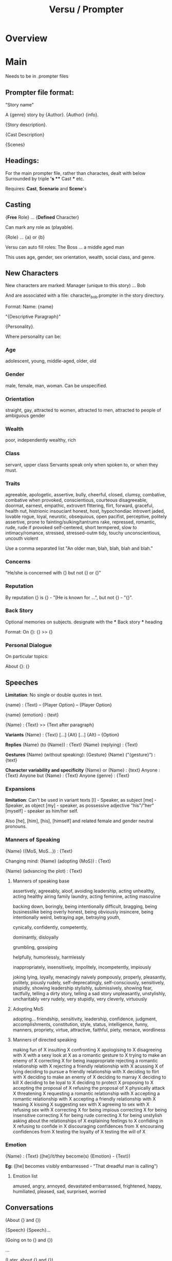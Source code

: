 #+title: Versu / Prompter
* Overview
* Main
Needs to be in .prompter files
** Prompter file format:
   "Story name"

   A {genre} story by {Author}. {Author} {info}.

   {Story description}.

   {Cast Description}

   {Scenes}

** Headings:
   For the main prompter file, rather than charactes, dealt with below
   Surrounded by triple *'s
   *** Cast *** etc.

   Requires:
   *Cast*, *Scenario* and *Scene*'s

** Casting

   {*Free* Role} ... {*Defined* Character}

   Can mark any role as (playable).

   {Role} ... {a} or {b}

   Versu can auto fill roles:
   The Boss ... a middle aged man

   This uses age, gender, sex orientation, wealth, social class, and genre.

** New Characters

   New characters are marked:
   Manager (unique to this story) ... Bob

   And are associated with a file:
   character_bob.prompter
   in the story directory.

   Format:
   Name: {name}

   "{Descriptive Paragraph}"

   {Personality}.

   Where personality can be:

*** Age
    adolescent, young, middle-aged, older, old

*** Gender
    male, female, man, woman.
    Can be unspecified.

*** Orientation
    straight, gay,
    attracted to women, attracted to men,
    attracted to people of ambiguous gender

*** Wealth
    poor, independently wealthy, rich

*** Class
    servant, upper class
    Servants speak only when spoken to, or when they must.

*** Traits
    agreeable, apologetic, assertive,
    bully,
    cheerful, closed, clumsy, combative, combative when provoked, conscientious, courteous
    disagreeable, doormat,
    earnest, empathic, extrovert
    flttering, flirt, forward,
    graceful,
    health nut, histrionic
    insouciant
    honest, host, hypochondiac
    introvert
    jaded,
    lovable rogue, loyal,
    neurotic,
    obsequious, open
    pacifist, perceptive, politely assertive, prone to fainting/sulking/tantrums
    rake, repressed, romantic, rude, rude if provoked
    self-centered, short termpered, slow to intimacy/romance, stressed, stressed-outm
    tidy, touchy
    unconscientious, uncouth
    violent

    Use a comma separated list "An older man, blah, blah, blah and blah."

*** Concerns
    "He/she is concerned with {} but not {} or {}"

*** Reputation
    By reputation {} is {} - "[He is known for ...", but not {} - "{}".

*** Back Story
    Optional memories on subjects.
    designate with the *** Back story *** heading

    Format:
    On {}: {}
    >> {}

*** Personal Dialogue
    On particular topics:

    About {}: {}

** Speeches
   *Limitation*: No single or double quotes in text.

   {name} : {Text}
   -- {Player Option}
   -- {Player Option}

   {name} {emotion} : {text}

   {Name} : {Text}
   >> {Text after paragraph}

   *Variants*
   {Name} : {Text}
   [...] {Alt}
   [...] {Alt}
   -- {Option}

   *Replies*
   {Name} (to {Name}) : {Text}
   {Name} (replying) : {Text}

   *Gestures*
   {Name} (without speaking): {Gesture}
   {Name} ("{gesture}") : {text}

   *Character variability and specificity*
   {Name} or {Name} : {text}
   Anyone : {Text}
   Anyone but {Name} : {Text}
   Anyone {genre} : {Text}

*** Expansions
    *limitation*: Can't be used in variant texts
    [I] - Speaker, as subject
    [me] - Speaker, as object
    [my] - speaker, as possessive adjective "his"/"her"
    [myself] - speaker as him/her self.

    Also [he], [him], [his], [himself] and related female
    and gender neutral pronouns.


*** Manners of Speaking
    {Name} ({MoS, MoS...}) : {Text}

    Changing mind:
    {Name} (adopting {MoS}) : {Text}

    {Name} (advancing the plot) : {Text}

**** Manners of speaking base

     assertively, agreeably, aloof, avoiding leadership, acting unhealthy, acting healthy
     airing family laundry, acting feminine, acting masculine

     backing down, boringly, being intentionally difficult, bragging, being businesslike
     being overly honest, being obviously insincere, being intentionally weird,
     betraying age, betraying youth,

     cynically, confidently, competently,

     dominantly, disloyally

     grumbling, gossiping

     helpfully, humorlessly, harmlessly

     inappropriately, insensitively, impolitely, incompetently, impiously

     joking
     lying, loyally,
     menacingly
     naively
     pompously, properly, pleasantly, politely, piously
     rudely,
     self-deprecatingly, self-consciously, sensitively, stupidly, showing leadership
     stylishly, submissively, showing fear,
     tactfully, telling a dirty story, telling a sad story
     unpleasantly, unstylishly, uncharitably
     very rudely, very stupidly, very cleverly, virtuously


**** Adopting MoS

     adopting...
     friendship, sensitivity, leadership, confidence, judgment, accomplishments, constitution, style,
     status, intelligence, funny, manners, propriety, virtue, attractive,
     faithful, piety, menace, wordliness

**** Manners of directed speaking

     making fun of X
     insulting X
     confronting X
     apologising to X
	 disagreeing with X
     with a sexy look at X
     as a romantic gesture to X
	 trying to make an enemy of X
     correcting X for being inappropriate
	 rejecting a romantic relationship with X
     rejecting a friendly relationship with X
     acussing X of lying
     deciding to pursue a friendly relationship with X
     deciding to flirt with X
     deciding to make an enemy of X
     deciding to marray X
     deciding to kill X
     deciding to be loyal to X
     deciding to protect X
     proposing to X
     accepting the proposal of X
     refusing the proposal of X
     physically attack X
     threatening X
     requesting a romantic relationship with X
     accepting a romantic relationship with X
     accepting a friendly relationship with X
     teasing X
     kissing X
     suggesting sex with X
     agreeing to sex with X
     refusing sex with X
     correcting X for being impious
     correcting X for being insensitive
     correcting X for being rude
     correcting X for being unstylish
     asking about the relationships of X
     explaining feelings to X
     confiding in X
     refusing to confide in X
     discouraging confidences from X
     encouraing confidences from X
     testing the loyalty of X
     testing the will of X






*** Emotion

    {Name} : {Text}
    ([he]/it/they become(s) {Emotion} - {Text})

    *Eg:*
    ([he] becomes visibly embarressed - "That dreadful man is calling")

**** Emotion list
     amused, angry, annoyed, devastated
     embarrassed, frightened, happy,
     humiliated, pleased, sad, surprised, worried

** Conversations

   (About {} and {})

   {Speech}
   {Speech}...

   (Going on to {} and {})

   ...

   (Later, about {} and {})

*** Branching
    //For branching diagrams: prompter -i

    (a) {Name} : {Text}
    (b) {Name} : {Text}
    {Name} : {Text}
    //Then rejoin:
    (>) {Name} : {Text}

    Can Subdivide:
    (a) {Name} : {Text}
    (b) {Name} : {Text}
    (ba) {Name} : {Text}
    (bb) {Name} : {Text}
    (>) : {Name} : {Text}

*** Conditional Speech

    (a) (if {name} is {emotion}) {name} : {text}

    (b) (if {name} is {emotion}) {name} : {text}

    (c) {name} : {text}


    (a) Anybody except {name} : {Text}
    //or
    (a) (if he is {emotion}) Anybody except {Name} : {Text}


    after talk about X.

*** Topics of conversation
    //before a conversation
    (About the {object})
    (Going on to {topic} and {name})
    (Later, about {name} and the {object})

    //After:
    (More about the {topic} will follow.)

    //Conditionally on the topic already being active:
    (Continuing on the {topic})

** Scenes
   Expected structure:
   1) Scenes
   2) made up of conversations
   3) conversations have speeches and topics

   Scenes are headed by "*** Scene - {Unique Name} ***

   //Special Scene: *Throughout* containing general conversations

   *Narration* can provide intro text, and also initiate speech:

   Narration: Alice and Dave walk into the room.
   >> [Dave] says 'Good news, Alice.'
   >> [Alice] says 'Oh?'

   Can also *restrict* scenes from using character quips and smalltalk:
   (Conversation is restricted.)

*** Chapter headings
    *** Scene - Blah ***
    (A chapter called "Bloo" begins.)

*** Ending Scenes
    *(End...)* stage directions:
    (End if {CONDITION}.)
    (End if {condition} and go to {scene}.)
    (End story if {condition}.)


    (End if "If you must go, Lizzy" has been reached.)
    (End after 100 ticks. "Catherine coughs and the group breaks up.")
    (End if "{x}" and go to {scene name}.)

    *Implicit scene end:*
    (End after 10000 ticks. "Time passes.")

**** Player Ending a scene:
     (End on option "{LoD}" and go to {scene}. {Text})

     (End on option "{LoD}" if 50 ticks have passed and
     go to {scene}. "{Text}")

** Choices

   {Scene declaration}

   Choice ({choiceOpt}): {Text}
   -- {Text}

   Choice ({choiceOpt}): {Text}
   -- {Text}

   (if {condition}) Choice ({choiceOpt}) : {Text}
   -- {Text}

** *Conditions*
   Types:
   {n} ticks have passed.
   {name} is in {location}.
   {x} is {relation} of/to {y}
   {x} is {emotion}
   *lull*: where noone wants to say anything:
   There is a lull in {location}.
   There is a lull where {name} is.
   *lines of dialogue*:
   "{LoD}" has been reached.
   {name} is being played.
   {name} is alone.
   {name} is present.
   {name} is among friends.
   {name} is {restraint}.

   if {name} rates {name}'s {quality} as {level}

*** *Restraints*:
    insane, socially outcast, unconscious,
    asleep, furious, sulking, weeping


** Locations
   Uses "*** Scenario ***" prompt.
   Only stage directions, no speech.
   Locations an be indoors or outdoors.

   The main office is indoors. "Its the center of cubicle land."
   Dave's office and Patrick's desk are next to the main office.

** Props
   The {object} and the {object} are props in {location}.
   The {object} is a portable prop in {location}.
   The {object} is a prop carried by {name}.

   The {location} is hosted by {name}.
   The {location} is hosted by {name} and {name}.

** Movement
   Enable movement between rooms:
   (Characters can walk around.)

   Enable leaving the scene (at the beginning):
   ({name} can walk out.)

   (If {condition} then {name} is in the {location}.)

   {name} : {speech}
   ({name} carries the {object}.)

** Relationships
   	A is a relative of B
	A is an estranged relative of B
	A is a close relative of B
	A is an acquaintance of B
	A is a friend of B
	A is a close friend of B
	A flirts with B
	A has been rejected by B
	A has rejected B
	A has an understanding with B
	A is engaged to B
	A is married to B
	A is a foe of B
	A is an enemy of B
	A is a duelist of B
	A is a protector of B
	A is a protege of B
	A is the boss of B
	A is an employee of B

** Views on others qualities
    Speech annotations will modify assessments:
    Stage directions can set assessments:
    {name} rates {name}'s {quality} as {level}.
    *display to others an assessment*:
    {name} openly rates his own {quality} as {level}

*** Qualities:
	 quality as a parent
	 quality as a child
	 quality as a sibling
	 quality as a spouse
	 quality as a fiancee
	 trustworthiness
	 distinction
	 friendship
	 leadership
	 accomplishment
	 attractiveness
	 style
	 manners
	 propriety
	 intelligence
	 confidence
	 health
	 sense of fun
	 virtue
	 sensitivity
	 faithfulness
	 romantic appeal
	 compatibility
	 authority
	 presentability
	 morality
	 piety [Ancient Roman only]
	 menace [Ancient Roman only]



*** Levels
    terrible, very bad, bad, fairly bad,
    neutral
    fairly good, good, very good, excellent

    worse than bad
    worse than neutral
    at best neutral
    at worst neutral
    better than neutral
    better than good

    *percentages*

** Beliefs
   it is important to be {quality}
   *three states*:
   do, don't neutral.

   People can think {thing}.

   (Linus thinks it is important to be intelligent.)

** Activities
   Similar to scenes. Of the Form:

   *** Activity - {Instruction} ("{Text}", {conditions})
   Narration : {Text}

*** Physical Activities
    Observe X, Observe X closely,
    Listen to X in the distance, Observe X at a distance,
    Read X
    Search X

    Walk, Climb, Arrive

    Activate X, Deactivate X, Repair X

    Take X, Weak X

    Consume X, Refill X, Use up X
    Tidy away X, Clean X
    Chop up X, Set X on fire

    Dead, eliminated, drunk

    insane, socially outcast, unconscious,
    asleep, furious, sulking, weeping

    X may leave.
    X may die.
    X may have sex.

** Events

   *** Event - {Action} ({condition}) ***
   ({consequences})
   Narration : {Text}


*** Background events
    *** Event - {Name} (background, {details}, near {location}/in {location} only) ***
    ...


*** Choice events
    An event with a Choice.
    The choice can be another event:

    *** Event - Letter arrives ***
    Choice (Letter accepted): ...


    *** Event - Letter accepted ***
    ...

** Sequels
   Annotate after title:
   "Big Women" by Louisa May Alcott.
   The sequel to "littlewomen".

   Can store certain information using tokens:
   (Create token "{Something}".)

   Then as a condition:
   (if the token "{Something}" has been created)

** Imports / Includes
   Include Modern Furniture.
   import "core/modern_furniture.data"

   Include "wherever/i/like.whatsoever".

** Pictures

   (Display "characters/jenkins/img/jenkins_goes_finishing.png".)

** Objectives and achievements
   (The objective "{Text}" for {name} will be achieved when {condition})

   (This is the achievment "{Text}". "Text}")

** Setup Notes
*** Compilation notes:
   Compiling on 64 bit: Versu.Luna.Build Makefile needs -arch set to x86_64
   Make sure to do clean builds of dylibs
   Command line build script should copy dylib into ./ not bin/Debug

   To Run, with logging use:
   /bin/sh -c "cd bin/Debug; MONO_LOG_LEVEL=debug mono Versu.exe"
   in command line start


   In Versu.CommmandLine.csproj:
   cp commands need to make sure they copy from Versu.Luna.Build, NOT
   Versu.Luna.Build/ltpsim/,
   Possibly use a dll map:
   <Configuration Condition=" '$(Configuration)' == '' ">
   <dllmap dll="libltpsim.dynamic.dll" target="libltpsim.dynamic.dylib"/>
   Debug
   </Configuration>

   And include the dylib instead of the dll:
   -- <None Include="libltpsim.dynamic.dll">
   ++ <None Include="libltpsim.dynamic.dylib">

   And Make sure to clean all compiled files in the content directory

   Change the Simulator/Simulator.cs:
   ltpsim.dynamic -> ltpsim.dynamic.dylib

*** Prompter setup notes:


   Make sure the relevant modules directories are added to PERL5LIB in bash:
   export PERL5LIB=....:....:$PERL5LIB
   and alias prompter to use perl

   In prompter:
   use File::Basename;
   my $dirname = dirname(__FILE__) . "/configuration.txt";
   print($dirname);
   PPConfigurer::add_configuration_file($dirname);



*** Prompter command line Switches
   -index : print an index of characters, actions and topics
   -configure FILE
   -to FILE
   -verbose


*** Prompter Config Files
   action: A (Pattern, Category)
   emotion : E
   genre : G
   relationship : R
   relationship : R (singular, plural)
   topic : T
   VARIABLE = value

*** Praxis
   Prompter converts to lower_case
   Can specify names:
   (Praxis name: awkward_visit)

   Can insert raw praxis code:
   ++ constitutes_action.child_gambit_high

* Links
